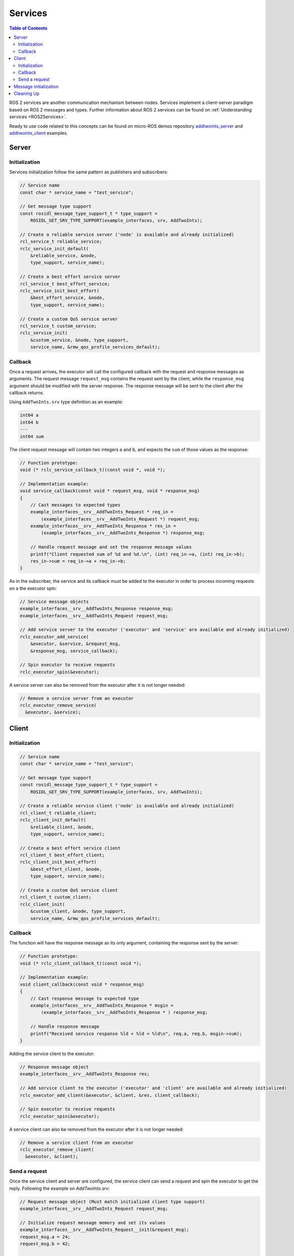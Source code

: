 .. _micro_user_api_services:

Services
=======================

.. contents:: Table of Contents
    :depth: 2
    :local:
    :backlinks: none

ROS 2 services are another communication mechanism between nodes. Services implement a client-server paradigm based on ROS 2 messages and types. Further information about ROS 2 services can be found on  :ref:`Understanding services <ROS2Services>`.

Ready to use code related to this concepts can be found on micro-ROS demos repository `addtwoints_server <https://github.com/micro-ROS/micro-ROS-demos/tree/humble/rclc/addtwoints_server/main.c>`_ and `addtwoints_client <https://github.com/micro-ROS/micro-ROS-demos/tree/humble/rclc/addtwoints_client/main.c>`_ examples.

Server
------

Initialization
^^^^^^^^^^^^^^

Services initialization follow the same pattern as publishers and subscribers:

.. code-block:: c

  // Service name
  const char * service_name = "test_service";

  // Get message type support
  const rosidl_message_type_support_t * type_support =
      ROSIDL_GET_SRV_TYPE_SUPPORT(example_interfaces, srv, AddTwoInts);

  // Create a reliable service server ('node' is available and already initialized)
  rcl_service_t reliable_service;
  rclc_service_init_default(
      &reliable_service, &node,
      type_support, service_name);

  // Create a best effort service server
  rcl_service_t best_effort_service;
  rclc_service_init_best_effort(
      &best_effort_service, &node,
      type_support, service_name);

  // Create a custom QoS service server
  rcl_service_t custom_service;
  rclc_service_init(
      &custom_service, &node, type_support,
      service_name, &rmw_qos_profile_services_default);

Callback
^^^^^^^^

Once a request arrives, the executor will call the configured callback with the request and response messages as arguments.
The request message ``request_msg`` contains the request sent by the client, while the ``response_msg`` argument should be modified with the server response.
The response message will be sent to the client after the callback returns.

Using ``AddTwoInts.srv`` type definition as an example:

.. code-block:: c

  int64 a
  int64 b
  ---
  int64 sum

The client request message will contain two integers ``a`` and ``b``, and expects the ``sum`` of those values as the response:

.. code-block:: c

  // Function prototype:
  void (* rclc_service_callback_t)(const void *, void *);

  // Implementation example:
  void service_callback(const void * request_msg, void * response_msg)
  {
      // Cast messages to expected types
      example_interfaces__srv__AddTwoInts_Request * req_in =
          (example_interfaces__srv__AddTwoInts_Request *) request_msg;
      example_interfaces__srv__AddTwoInts_Response * res_in =
          (example_interfaces__srv__AddTwoInts_Response *) response_msg;

      // Handle request message and set the response message values
      printf("Client requested sum of %d and %d.\n", (int) req_in->a, (int) req_in->b);
      res_in->sum = req_in->a + req_in->b;
  }

As in the subscriber, the service and its callback must be added to the executor in order to process incoming requests on a the executor spin:

.. code-block:: c

  // Service message objects
  example_interfaces__srv__AddTwoInts_Response response_msg;
  example_interfaces__srv__AddTwoInts_Request request_msg;

  // Add service server to the executor ('executor' and 'service' are available and already initialized)
  rclc_executor_add_service(
      &executor, &service, &request_msg,
      &response_msg, service_callback);

  // Spin executor to receive requests
  rclc_executor_spin(&executor);

A service server can also be removed from the executor after it is not longer needed:

.. code-block:: c

  // Remove a service server from an executor
  rclc_executor_remove_service(
    &executor, &service);

Client
------

Initialization
^^^^^^^^^^^^^^

.. code-block:: c

  // Service name
  const char * service_name = "test_service";

  // Get message type support
  const rosidl_message_type_support_t * type_support =
      ROSIDL_GET_SRV_TYPE_SUPPORT(example_interfaces, srv, AddTwoInts);

  // Create a reliable service client ('node' is available and already initialized)
  rcl_client_t reliable_client;
  rclc_client_init_default(
      &reliable_client, &node,
      type_support, service_name);

  // Create a best effort service client
  rcl_client_t best_effort_client;
  rclc_client_init_best_effort(
      &best_effort_client, &node,
      type_support, service_name);

  // Create a custom QoS service client
  rcl_client_t custom_client;
  rclc_client_init(
      &custom_client, &node, type_support,
      service_name, &rmw_qos_profile_services_default);

Callback
^^^^^^^^

The function will have the response message as its only argument, containing the response sent by the server:

.. code-block:: c

  // Function prototype:
  void (* rclc_client_callback_t)(const void *);

  // Implementation example:
  void client_callback(const void * response_msg)
  {
      // Cast response message to expected type
      example_interfaces__srv__AddTwoInts_Response * msgin =
          (example_interfaces__srv__AddTwoInts_Response * ) response_msg;

      // Handle response message
      printf("Received service response %ld + %ld = %ld\n", req.a, req.b, msgin->sum);
  }

Adding the service client to the executor:

.. code-block:: c

  // Response message object
  example_interfaces__srv__AddTwoInts_Response res;

  // Add service client to the executor ('executor' and 'client' are available and already initialized)
  rclc_executor_add_client(&executor, &client, &res, client_callback);

  // Spin executor to receive requests
  rclc_executor_spin(&executor);

A service client can also be removed from the executor after it is not longer needed:

.. code-block:: c

  // Remove a service client from an executor
  rclc_executor_remove_client(
    &executor, &client);

Send a request
^^^^^^^^^^^^^^

Once the service client and server are configured, the service client can send a request and spin the executor to get the reply.
Following the example on `AddTwoInts.srv`:

.. code-block:: c

  // Request message object (Must match initialized client type support)
  example_interfaces__srv__AddTwoInts_Request request_msg;

  // Initialize request message memory and set its values
  example_interfaces__srv__AddTwoInts_Request__init(&request_msg);
  request_msg.a = 24;
  request_msg.b = 42;

  // Sequence number of the request (Populated in 'rcl_send_request')
  int64_t sequence_number;

  // Send request
  rcl_send_request(&client, &request_msg, &sequence_number);

  // Spin the executor to get the response
  rclc_executor_spin(&executor);

Message initialization
----------------------

Before publishing or receiving a message, it may be necessary to initialize its memory for types with strings or sequences.
Check the `Handling messages memory tutorial <https://micro.ros.org/docs/tutorials/advanced/handling_type_memory>`_ on micro-ROS webpage for details.

.. TODO(pgarrido): replace this tutorial with the one in vulcanexus when available

Cleaning Up
-----------

To destroy an initialized service or client:

.. code-block:: c

  // Destroy service server and client
  rcl_service_fini(&service, &node);
  rcl_client_fini(&client, &node);

This will delete any automatically created infrastructure on the agent (if possible) and free used memory on the client side.
